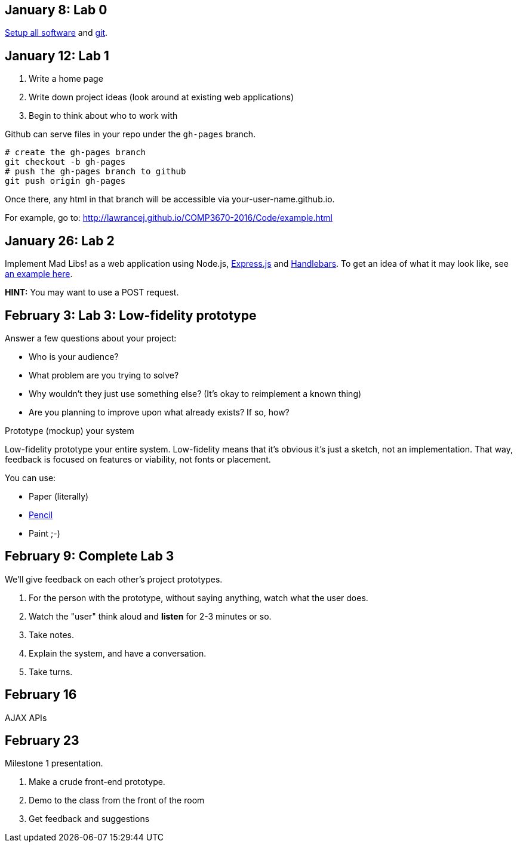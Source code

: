 == January 8: Lab 0

https://github.com/lawrancej/COMP3670-2016/blob/master/Setup.adoc[Setup all software]
and https://github.com/lawrancej/COMP3670-2016/blob/master/Git.adoc[git].

== January 12: Lab 1

. Write a home page
. Write down project ideas (look around at existing web applications)
. Begin to think about who to work with

Github can serve files in your repo under the `gh-pages` branch.

----
# create the gh-pages branch
git checkout -b gh-pages
# push the gh-pages branch to github
git push origin gh-pages
----

Once there, any html in that branch will be accessible via your-user-name.github.io.

For example, go to: http://lawrancej.github.io/COMP3670-2016/Code/example.html

== January 26: Lab 2
Implement Mad Libs! as a web application using Node.js, http://expressjs.com/en/4x/api.html[Express.js] and http://handlebarsjs.com/[Handlebars].
To get an idea of what it may look like, see http://www.madglibs.com/showglib.php?glibid=188[an example here].

*HINT:* You may want to use a POST request.

== February 3: Lab 3: Low-fidelity prototype

Answer a few questions about your project:

* Who is your audience?
* What problem are you trying to solve?
* Why wouldn't they just use something else? (It's okay to reimplement a known thing)
* Are you planning to improve upon what already exists? If so, how?

Prototype (mockup) your system

Low-fidelity prototype your entire system.
Low-fidelity means that it's obvious it's just a sketch, not an implementation.
That way, feedback is focused on features or viability, not fonts or placement.

You can use:

* Paper (literally)
* http://pencil.evolus.vn/[Pencil]
* Paint ;-)

== February 9: Complete Lab 3

We'll give feedback on each other's project prototypes.

. For the person with the prototype, without saying anything, watch what the user does.
. Watch the "user" think aloud and *listen* for 2-3 minutes or so.
. Take notes.
. Explain the system, and have a conversation.
. Take turns.

== February 16

AJAX APIs

== February 23

Milestone 1 presentation.

. Make a crude front-end prototype.
. Demo to the class from the front of the room
. Get feedback and suggestions
